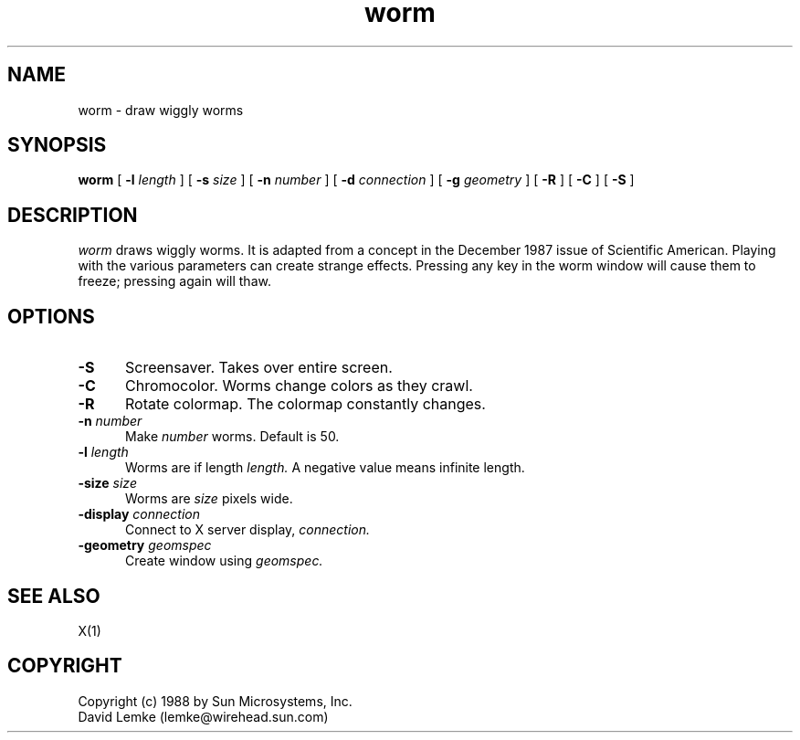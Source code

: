 .\"ident	"@(#)r4Cdemos:worm/worm.man	1.1"
.\" @(#)worm.man 1.1 88/08/16; Copyright (c) 1988 - Sun Microsystems
.TH worm 1 "15 Aug 1988"
.SH NAME
worm \- draw wiggly worms
.SH SYNOPSIS
.B worm
[
.BI \-l " length"
]
[
.BI \-s " size"
]
[
.BI \-n " number"
]
[
.BI \-d " connection"
]
[
.BI \-g " geometry"
]
[
.BI \-R
]
[
.BI \-C
]
[
.BI \-S
]
.SH DESCRIPTION
.I worm
draws wiggly worms.  It is adapted from a concept in the December 1987
issue of Scientific American.
Playing with the various parameters can create strange effects.
Pressing any key in the worm window will cause them to freeze;
pressing again will thaw.
.SH OPTIONS
.TP 5
.BI \-S
Screensaver.  Takes over entire screen.
.TP 5
.BI \-C
Chromocolor.  Worms change colors as they crawl.
.TP 5
.BI \-R
Rotate colormap.  The colormap constantly changes.
.TP 5
.BI \-n " number"
Make
.IR number
worms.  Default is 50.
.TP 5
.BI \-l " length"
Worms are if length
.IR length.
A negative value means infinite length.
.TP 5
.BI \-size " size"
Worms are
.IR size
pixels wide.
.TP 5
.BI \-display " connection"
Connect to X server display,
.IR connection.
.TP 5
.BI \-geometry " geomspec"
Create window using
.IR geomspec.
.SH SEE ALSO
    X(1)
.SH COPYRIGHT
 Copyright (c) 1988 by Sun Microsystems, Inc.
 David Lemke (lemke@wirehead.sun.com)

